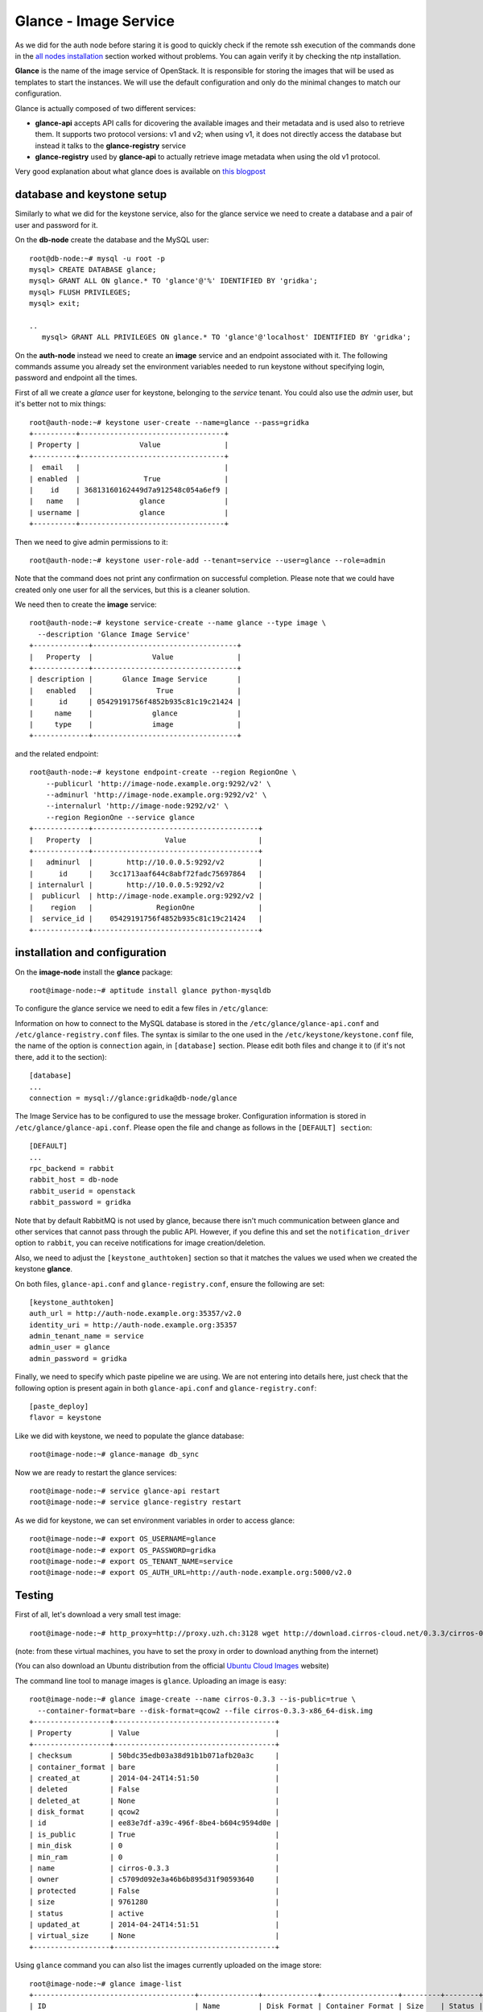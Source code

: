 ----------------------
Glance - Image Service
----------------------

As we did for the auth node before staring it is good to quickly check
if the remote ssh execution of the commands done in the `all nodes
installation <basic_services.rst#all-nodes-installation>`_ section worked without problems. You can again verify
it by checking the ntp installation.

**Glance** is the name of the image service of OpenStack. It is
responsible for storing the images that will be used as templates to
start the instances. We will use the default configuration and
only do the minimal changes to match our configuration.

Glance is actually composed of two different services:

* **glance-api** accepts API calls for dicovering the available
  images and their metadata and is used also to retrieve them. It
  supports two protocol versions: v1 and v2; when using v1, it does
  not directly access the database but instead it talks to the
  **glance-registry** service

* **glance-registry** used by **glance-api** to actually retrieve image
  metadata when using the old v1 protocol.

Very good explanation about what glance does is available on `this
blogpost <http://bcwaldon.cc/2012/11/06/openstack-image-service-grizzly.html>`_

database and keystone setup
---------------------------

Similarly to what we did for the keystone service, also for the glance
service we need to create a database and a pair of user and password
for it.

On the **db-node** create the database and the MySQL user::

    root@db-node:~# mysql -u root -p
    mysql> CREATE DATABASE glance;
    mysql> GRANT ALL ON glance.* TO 'glance'@'%' IDENTIFIED BY 'gridka';
    mysql> FLUSH PRIVILEGES;
    mysql> exit;

    ..
       mysql> GRANT ALL PRIVILEGES ON glance.* TO 'glance'@'localhost' IDENTIFIED BY 'gridka';

On the **auth-node** instead we need to create an **image** service
and an endpoint associated with it. The following commands assume you
already set the environment variables needed to run keystone without
specifying login, password and endpoint all the times.

First of all we create a `glance` user for keystone, belonging to the
`service` tenant. You could also use the `admin` user, but it's better
not to mix things::

    root@auth-node:~# keystone user-create --name=glance --pass=gridka
    +----------+----------------------------------+
    | Property |              Value               |
    +----------+----------------------------------+
    |  email   |                                  |
    | enabled  |               True               |
    |    id    | 36813160162449d7a912548c054a6ef9 |
    |   name   |              glance              |
    | username |              glance              |
    +----------+----------------------------------+ 
    
Then we need to give admin permissions to it::

    root@auth-node:~# keystone user-role-add --tenant=service --user=glance --role=admin

Note that the command does not print any confirmation on successful completion.
Please note that we could have created only one user for all the services, but this is a cleaner solution.

We need then to create the **image** service::

    root@auth-node:~# keystone service-create --name glance --type image \
      --description 'Glance Image Service'
    +-------------+----------------------------------+
    |   Property  |              Value               |
    +-------------+----------------------------------+
    | description |       Glance Image Service       |
    |   enabled   |               True               |
    |      id     | 05429191756f4852b935c81c19c21424 |
    |     name    |              glance              |
    |     type    |              image               |
    +-------------+----------------------------------+ 

and the related endpoint::

    root@auth-node:~# keystone endpoint-create --region RegionOne \
        --publicurl 'http://image-node.example.org:9292/v2' \
        --adminurl 'http://image-node.example.org:9292/v2' \
        --internalurl 'http://image-node:9292/v2' \
        --region RegionOne --service glance
    +-------------+---------------------------------------+
    |   Property  |                 Value                 |
    +-------------+---------------------------------------+
    |   adminurl  |        http://10.0.0.5:9292/v2        |
    |      id     |    3cc1713aaf644c8abf72fadc75697864   |
    | internalurl |        http://10.0.0.5:9292/v2        |
    |  publicurl  | http://image-node.example.org:9292/v2 |
    |    region   |               RegionOne               |
    |  service_id |    05429191756f4852b935c81c19c21424   |
    +-------------+---------------------------------------+

installation and configuration
------------------------------

On the **image-node** install the **glance** package::

    root@image-node:~# aptitude install glance python-mysqldb

To configure the glance service we need to edit a few files in ``/etc/glance``:

Information on how to connect to the MySQL database is stored in the
``/etc/glance/glance-api.conf`` and ``/etc/glance-registry.conf``
files.  The syntax is similar to the one used in the
``/etc/keystone/keystone.conf`` file, the name of the option is
``connection`` again, in ``[database]`` section. Please edit both
files and change it to (if it's not there, add it to the section)::

    [database]
    ...
    connection = mysql://glance:gridka@db-node/glance

The Image Service has to be configured to use the message broker. Configuration
information is stored in ``/etc/glance/glance-api.conf``. Please open the file 
and change as follows in the ``[DEFAULT] section``::

     [DEFAULT]
     ...
     rpc_backend = rabbit
     rabbit_host = db-node
     rabbit_userid = openstack
     rabbit_password = gridka

.. NOTE: I don't think glance is sending notifications at all, as they
   are not needed very often. I think it's used only when you want to
   be notified when an image have been updated.

   Also check `notification_driver` option

Note that by default RabbitMQ is not used by glance, because there
isn't much communication between glance and other services that cannot
pass through the public API. However, if you define this and set the
``notification_driver`` option to ``rabbit``, you can receive
notifications for image creation/deletion.

Also, we need to adjust the ``[keystone_authtoken]`` section so that
it matches the values we used when we created the keystone **glance**.

On both files,  ``glance-api.conf`` and
``glance-registry.conf``, ensure the following are set::

    [keystone_authtoken]
    auth_url = http://auth-node.example.org:35357/v2.0
    identity_uri = http://auth-node.example.org:35357
    admin_tenant_name = service
    admin_user = glance
    admin_password = gridka


Finally, we need to specify which paste pipeline we are using. We are not
entering into details here, just check that the following option is present again
in both ``glance-api.conf`` and ``glance-registry.conf``::

    [paste_deploy]
    flavor = keystone

.. Grizzly note:
   Very interesting: we misspelled the password here, but we only get
   errors when getting the list of VM from horizon. Booting VM from
   nova actually worked!!! 
   
   Found the following explanation here: http://bcwaldon.cc/
   
   glance-registry vs glance-api
   The v1 and v2 Images APIs were implemented with seperate paths to
   the Glance database. The first of which proxies queries through a subsequent
   HTTP service (glance-registry) while the second talks directly to the database. 
   As these two APIs should be talking to an equivalent system, we will be realigning
   their internal paths to talk through the service layer (created with the domain object model)
   directly to the database, effectively deprecating the glance-registry service.


Like we did with keystone, we need to populate the glance database::

    root@image-node:~# glance-manage db_sync

Now we are ready to restart the glance services::

    root@image-node:~# service glance-api restart
    root@image-node:~# service glance-registry restart

As we did for keystone, we can set environment variables in order to
access glance::

    root@image-node:~# export OS_USERNAME=glance
    root@image-node:~# export OS_PASSWORD=gridka
    root@image-node:~# export OS_TENANT_NAME=service
    root@image-node:~# export OS_AUTH_URL=http://auth-node.example.org:5000/v2.0

Testing
-------

First of all, let's download a very small test image::

    root@image-node:~# http_proxy=http://proxy.uzh.ch:3128 wget http://download.cirros-cloud.net/0.3.3/cirros-0.3.3-x86_64-disk.img

(note: from these virtual machines, you have to set the proxy in order
to download anything from the internet)

.. Note that if the --os-endpoint-type is not specified glance will try to use 
   publicurl and if the image-node.example.org is not in /etc/hosts an error 
   will be issued.  

(You can also download an Ubuntu distribution from the official
`Ubuntu Cloud Images <https://cloud-images.ubuntu.com/>`_ website)

The command line tool to manage images is ``glance``. Uploading an image is easy::

    root@image-node:~# glance image-create --name cirros-0.3.3 --is-public=true \
      --container-format=bare --disk-format=qcow2 --file cirros-0.3.3-x86_64-disk.img 
    +------------------+--------------------------------------+
    | Property         | Value                                |
    +------------------+--------------------------------------+
    | checksum         | 50bdc35edb03a38d91b1b071afb20a3c     |
    | container_format | bare                                 |
    | created_at       | 2014-04-24T14:51:50                  |
    | deleted          | False                                |
    | deleted_at       | None                                 |
    | disk_format      | qcow2                                |
    | id               | ee83e7df-a39c-496f-8be4-b604c9594d0e |
    | is_public        | True                                 |
    | min_disk         | 0                                    |
    | min_ram          | 0                                    |
    | name             | cirros-0.3.3                         |
    | owner            | c5709d092e3a46b6b895d31f90593640     |
    | protected        | False                                |
    | size             | 9761280                              |
    | status           | active                               |
    | updated_at       | 2014-04-24T14:51:51                  |
    | virtual_size     | None                                 |
    +------------------+--------------------------------------+

.. Maybe it is worthy to explain all the options we use: 
   * *--name* is the name which will be seen in the Horizon UI 
   * *--is-public* is a binary option which specifies if the uploaded
     image should be publicaly available/visible/used or access should
     be limited to *all* the users of the tenant from where the user 
     uploading the images comes.
   * *--container-format* is the container format of image. It refers to 
     whether the virtual machine image is in a file format that also contains
     metadata about the actual virtual machine. Note that the container format
     string is not currently used by Glance or other OpenStack components, so it
     is safe to simply specify bare as the container format if you are unsure. 
     Acceptable formats: ami, ari, aki, bare, and ovf.
   * *--disk-format* is the disk format of a virtual machine image is the format of
     the underlying disk image. Virtual appliance vendors have different formats for
     laying out the information contained in a virtual machine disk image.  
     Acceptable formats: raw, vhd, vmdk, vdi, iso, qcow2, aki, ari, ami.  

Using ``glance`` command you can also list the images currently
uploaded on the image store::

    root@image-node:~# glance image-list
    +--------------------------------------+--------------+-------------+------------------+---------+--------+
    | ID                                   | Name         | Disk Format | Container Format | Size    | Status |
    +--------------------------------------+--------------+-------------+------------------+---------+--------+
    | 79af6953-6bde-463d-8c02-f10aca227ef4 | cirros-0.3.3 | qcow2       | bare             | 9761280 | active |
    +--------------------------------------+--------------+-------------+------------------+---------+--------+

The cirros image we uploaded before, having an image id of
``79af6953-6bde-463d-8c02-f10aca227ef4``, will be found in::

    root@image-node:~# ls -l /var/lib/glance/images/79af6953-6bde-463d-8c02-f10aca227ef4
    -rw-r----- 1 glance glance 9761280 Apr 24 16:38 /var/lib/glance/images/79af6953-6bde-463d-8c02-f10aca227ef4

You can easily find ready-to-use images on the web. An image for the
`Ubuntu Server 14.04 "Precise" (amd64)
<http://cloud-images.ubuntu.com/trusty/current/trusty-server-cloudimg-amd64-disk1.img>`_
can be found at the `Ubuntu Cloud Images archive
<http://cloud-images.ubuntu.com/>`_, you can download it and upload
using glance as we did before.

If you want to get further information about `qcow2` images, you will
need to install `qemu-utils` package and run `qemu-img info <image
name`:: 


    root@image-node:~# apt-get install -y qemu-utils
    [...]
    root@image-node:~# qemu-img info /var/lib/glance/images/79af6953-6bde-463d-8c02-f10aca227ef4
    image: /var/lib/glance/images/79af6953-6bde-463d-8c02-f10aca227ef4 
    file format: qcow2
    virtual size: 39M (41126400 bytes)
    disk size: 9.3M
    cluster_size: 65536
    Format specific information:
    compat: 0.10


Further improvements
--------------------

By default glance will store all the images as files in
``/var/lib/glance/images``, but other options are available,
including:

* S3 (Amazon object storage service)
* Swift (OpenStack object storage service)
* RBD (Ceph's remote block device)
* Cinder (Yes, your images can be volumes on cinder!)
* etc...
  
This is changed by the option ``default_store`` in the
``/etc/glance/glance-api.conf`` configuration file, and depending on
the type of store you use, more options are availble to configure it,
like the path for the *filesystem* store, or the access and secret
keys for the s3 store, or rdb configuration options.

Please refer to the official documentation to change these values.

Another improvement you may want to consider in a production environment
is the Glance Image Cache. This option will create a local cache in
the glance server, in order to improve the download speed for most
used images, and reduce the load on the storage backend, possibly
putting multiple glance servers behind a load-balancer like haproxy.

More detailed information can be found `here <http://docs.openstack.org/developer/glance/cache.html>`_  

`Next: Cinder - Block storage service <cinder.rst>`_
